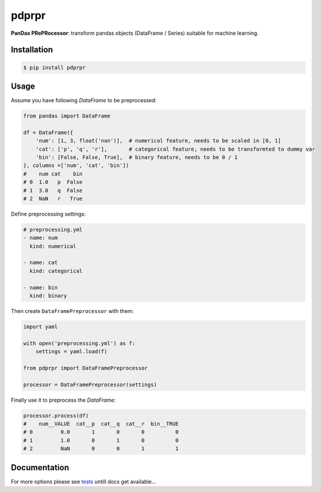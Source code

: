 pdprpr
======

**PanDas PRePRocessor**: transform pandas objects (DataFrame / Series) suitable for machine learning.


Installation
------------

.. code-block:: plaintext

    $ pip install pdprpr


Usage
-----

Assume you have following `DataFrame` to be preprocessed:

.. code-block:: python

    from pandas import DataFrame

    df = DataFrame({
        'num': [1, 3, float('nan')],  # numerical feature, needs to be scaled in [0, 1]
        'cat': ['p', 'q', 'r'],       # categorical feature, needs to be transformted to dummy var
        'bin': [False, False, True],  # binary feature, needs to be 0 / 1
    }, columns =['num', 'cat', 'bin'])
    #    num cat    bin
    # 0  1.0   p  False
    # 1  3.0   q  False
    # 2  NaN   r   True

Define preprocessing settings:

.. code-block:: yaml

    # preprocessing.yml
    - name: num
      kind: numerical

    - name: cat
      kind: categorical

    - name: bin
      kind: binary

Then create ``DataFramePreprocessor`` with them:

.. code-block:: python

    import yaml

    with open('preprocessing.yml') as f:
        settings = yaml.load(f)

    from pdprpr import DataFramePreprocessor

    processor = DataFramePreprocessor(settings)

Finally use it to preprocess the `DataFrame`:

.. code-block:: python

  processor.process(df)
  #    num__VALUE  cat__p  cat__q  cat__r  bin__TRUE
  # 0         0.0       1       0       0          0
  # 1         1.0       0       1       0          0
  # 2         NaN       0       0       1          1


Documentation
-------------

For more options please see `tests <./tests/>`_ untill docs get available...
